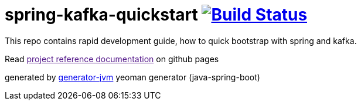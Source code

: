 = spring-kafka-quickstart image:https://travis-ci.org/daggerok/spring-kafka-quickstart.svg?branch=master["Build Status", link="https://travis-ci.org/daggerok/spring-kafka-quickstart"]

//tag::content[]

This repo contains rapid development guide, how to quick bootstrap with spring and kafka.

Read link:[project reference documentation] on github pages

generated by link:https://github.com/daggerok/generator-jvm/[generator-jvm] yeoman generator (java-spring-boot)

//end::content[]
